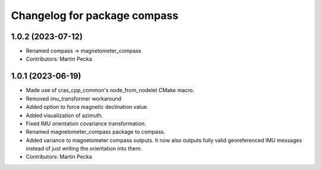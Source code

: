 ^^^^^^^^^^^^^^^^^^^^^^^^^^^^^
Changelog for package compass
^^^^^^^^^^^^^^^^^^^^^^^^^^^^^

1.0.2 (2023-07-12)
------------------
* Renamed compass -> magnetometer_compass
* Contributors: Martin Pecka

1.0.1 (2023-06-19)
------------------
* Made use of cras_cpp_common's node_from_nodelet CMake macro.
* Removed imu_transformer workaround
* Added option to force magnetic declination value.
* Added visualization of azimuth.
* Fixed IMU orientation covariance transformation.
* Renamed magnetometer_compass package to compass.
* Added variance to magnetometer compass outputs. It now also outputs fully valid georeferenced IMU messages instead of just writing the orientation into them.
* Contributors: Martin Pecka
